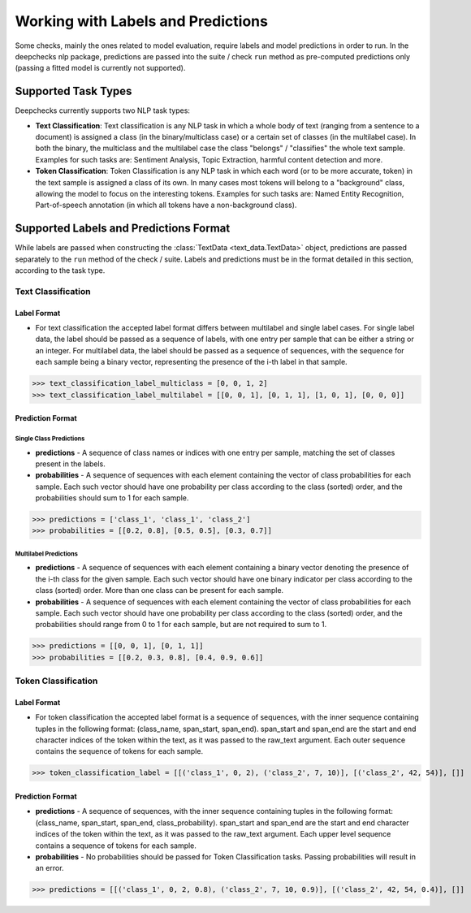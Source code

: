 .. _nlp_supported_tasks:

===================================
Working with Labels and Predictions
===================================

Some checks, mainly the ones related to model evaluation, require labels and model predictions in order to run.
In the deepchecks nlp package, predictions are passed into the suite / check ``run`` method as pre-computed
predictions only (passing a fitted model is currently not supported).


.. _nlp_supported_task__types:

Supported Task Types
====================

Deepchecks currently supports two NLP task types:

* **Text Classification**: Text classification is any NLP task in which a whole body of text (ranging from a sentence
  to a document) is assigned a class (in the binary/multiclass case) or a certain set of classes (in the multilabel
  case). In both the binary, the multiclass and the multilabel case the class "belongs" / "classifies" the whole text
  sample. Examples for such tasks are: Sentiment Analysis, Topic Extraction, harmful content detection and more.
* **Token Classification**: Token Classification is any NLP task in which each word (or to be more accurate, token) in
  the text sample is assigned a class of its own. In many cases most tokens will belong to a "background" class,
  allowing the model to focus on the interesting tokens. Examples for such tasks are: Named Entity Recognition, Part-of-speech annotation (in which all tokens have a non-background class).

.. _nlp_supported_labels__predictions_format:

Supported Labels and Predictions Format
=======================================

While labels are passed when constructing the :class:`TextData <text_data.TextData>` object, predictions are passed
separately to the ``run`` method of the check / suite. Labels and predictions must be in the format detailed in this
section, according to the task type.

Text Classification
-------------------

Label Format
~~~~~~~~~~~~

* For text classification the accepted label format differs between multilabel and
  single label cases. For single label data, the label should be passed as a sequence of labels, with one entry
  per sample that can be either a string or an integer. For multilabel data, the label should be passed as a
  sequence of sequences, with the sequence for each sample being a binary vector, representing the presence of
  the i-th label in that sample.

>>> text_classification_label_multiclass = [0, 0, 1, 2]
>>> text_classification_label_multilabel = [[0, 0, 1], [0, 1, 1], [1, 0, 1], [0, 0, 0]]

Prediction Format
~~~~~~~~~~~~~~~~~

Single Class Predictions
""""""""""""""""""""""""

* **predictions** - A sequence of class names or indices with one entry per sample, matching the set of classes
  present in the labels.
* **probabilities** - A sequence of sequences with each element containing the vector of class probabilities for
  each sample. Each such vector should have one probability per class according to the class (sorted) order, and
  the probabilities should sum to 1 for each sample.

>>> predictions = ['class_1', 'class_1', 'class_2']
>>> probabilities = [[0.2, 0.8], [0.5, 0.5], [0.3, 0.7]]

Multilabel Predictions
""""""""""""""""""""""

* **predictions** - A sequence of sequences with each element containing a binary vector denoting the presence of
  the i-th class for the given sample. Each such vector should have one binary indicator per class according to
  the class (sorted) order. More than one class can be present for each sample.
* **probabilities** - A sequence of sequences with each element containing the vector of class probabilities for
  each sample. Each such vector should have one probability per class according to the class (sorted) order, and
  the probabilities should range from 0 to 1 for each sample, but are not required to sum to 1.

>>> predictions = [[0, 0, 1], [0, 1, 1]]
>>> probabilities = [[0.2, 0.3, 0.8], [0.4, 0.9, 0.6]]

Token Classification
--------------------

Label Format
~~~~~~~~~~~~

* For token classification the accepted label format is a sequence of sequences,
  with the inner sequence containing tuples in the following format: (class_name, span_start, span_end).
  span_start and span_end are the start and end character indices of the token within the text, as it was
  passed to the raw_text argument. Each outer sequence contains the sequence of tokens for each sample.

>>> token_classification_label = [[('class_1', 0, 2), ('class_2', 7, 10)], [('class_2', 42, 54)], []]

Prediction Format
~~~~~~~~~~~~~~~~~

* **predictions** - A sequence of sequences, with the inner sequence containing tuples in the following
  format: (class_name, span_start, span_end, class_probability). span_start and span_end are the start and end
  character indices  of the token within the text, as it was passed to the raw_text argument. Each upper level
  sequence contains a sequence of tokens for each sample.
* **probabilities** - No probabilities should be passed for Token Classification tasks. Passing probabilities will
  result in an error.

>>> predictions = [[('class_1', 0, 2, 0.8), ('class_2', 7, 10, 0.9)], [('class_2', 42, 54, 0.4)], []]

..
    external links to open in new window

.. |sequence| raw:: html

    <a href="https://www.pythontutorial.net/advanced-python/python-sequences/#:~:text=A%20sequence%20is%20a%20positionally,s%5Bn%2D1%5D%20." target="_blank">sequence</a>
